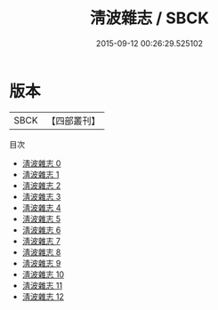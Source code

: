 #+TITLE: 淸波雜志 / SBCK

#+DATE: 2015-09-12 00:26:29.525102
* 版本
 |      SBCK|【四部叢刊】  |
目次
 - [[file:KR3l0067_000.txt][淸波雜志 0]]
 - [[file:KR3l0067_001.txt][淸波雜志 1]]
 - [[file:KR3l0067_002.txt][淸波雜志 2]]
 - [[file:KR3l0067_003.txt][淸波雜志 3]]
 - [[file:KR3l0067_004.txt][淸波雜志 4]]
 - [[file:KR3l0067_005.txt][淸波雜志 5]]
 - [[file:KR3l0067_006.txt][淸波雜志 6]]
 - [[file:KR3l0067_007.txt][淸波雜志 7]]
 - [[file:KR3l0067_008.txt][淸波雜志 8]]
 - [[file:KR3l0067_009.txt][淸波雜志 9]]
 - [[file:KR3l0067_010.txt][淸波雜志 10]]
 - [[file:KR3l0067_011.txt][淸波雜志 11]]
 - [[file:KR3l0067_012.txt][淸波雜志 12]]
